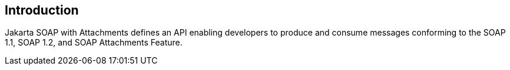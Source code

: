 //
// Copyright (c) 2017, 2020 Contributors to the Eclipse Foundation
//

== Introduction

Jakarta SOAP with Attachments defines an API enabling developers to produce
and consume messages conforming to the SOAP 1.1, SOAP 1.2, and SOAP Attachments Feature.

